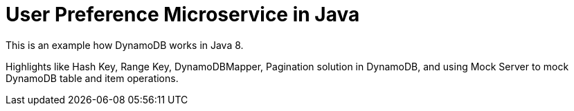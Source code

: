 User Preference Microservice in Java
====================================

This is an example how DynamoDB works in Java 8.

Highlights like Hash Key, Range Key, DynamoDBMapper, Pagination solution in DynamoDB, and using Mock Server to mock DynamoDB table and item operations.